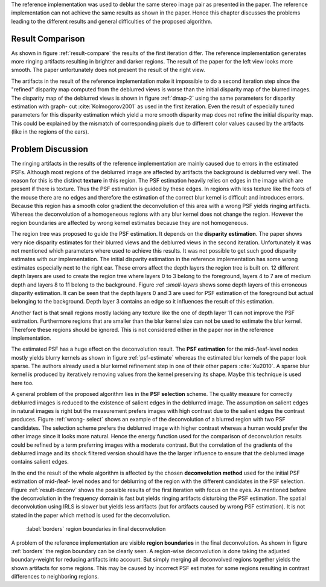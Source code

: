 The reference implementation was used to deblur the same stereo image pair as
presented in the paper. The reference implementation can not achieve the same
results as shown in the paper. Hence this chapter discusses the problems
leading to the different results and general difficulties of the proposed
algorithm.

Result Comparison
+++++++++++++++++

As shown in figure :ref:`result-compare` the results of the first iteration
differ. The reference implementation generates more ringing artifacts
resulting in brighter and darker regions. The result of the paper for the left
view looks more smooth. The paper unfortunately does not present the result of
the right view.

.. raw:: LaTex

    \begin{figure}[!htb]
        \centering
        \begin{subfigure}{.5\textwidth}
            \centering
            \includegraphics[width=170pt]{../images/deblur-left-irls.png}
            \caption{reference implementation (left view)}
        \end{subfigure}%
        \begin{subfigure}{.5\textwidth}
            \centering
            \includegraphics[width=170pt]{../images/deblur-right-irls.png}
            \caption{reference implementation (right view)}
        \end{subfigure}
        \begin{subfigure}{.5\textwidth}
            \centering
            \includegraphics[width=170pt]{../images/mouse-result-1it-left-gray.jpg}
            \caption{result paper (left view)}
        \end{subfigure}
        \caption{Comparison results after 1. iteration}
        \label{result-compare}
    \end{figure}


The artifacts in the result of the reference implementation make it impossible
to do a second iteration step since the "refined" disparity map computed from
the deblurred views is worse than the initial disparity map of the blurred
images. The disparity map of the deblurred views is shown in figure
:ref:`dmap-2` using the same parameters for disparity estimation with graph-
cut :cite:`Kolmogorov2001` as used in the first iteration. Even the result of especially
tuned parameters for this disparity estimation which yield a more smooth disparity map
does not refine the initial disparity map. This could be explained by the
mismatch of corresponding pixels due to different color values caused by the
artifacts (like in the regions of the ears).

.. raw:: LaTex

    \begin{figure}[!ht]
        \centering
        \begin{subfigure}{.35\textwidth}
            \centering
            \includegraphics[width=115pt]{../images/dmap-final-left.png}
            \caption{initial}
        \end{subfigure}%
        \begin{subfigure}{.35\textwidth}
            \centering
            \includegraphics[width=115pt]{../images/dmap-algo-left-2.png}
            \caption{2. run}
        \end{subfigure}%
        \begin{subfigure}{.35\textwidth}
            \centering
            \includegraphics[width=115pt]{../images/dmap-algo-left-2-tuned.png}
            \caption{2. run (tuned)}
        \end{subfigure}
        \caption{disparity maps}
        \label{dmap-2}
    \end{figure}


Problem Discussion
++++++++++++++++++

The ringing artifacts in the results of the reference implementation are
mainly caused due to errors in the estimated PSFs. Although most regions of
the deblurred image are affected by artifacts the background is deblurred very
well. The reason for this is the distinct **texture** in this region. The PSF
estimation heavily relies on edges in the image which are present if there is
texture. Thus the PSF estimation is guided by these edges. In regions with
less texture like the foots of the mouse there are no edges and therefore the
estimation of the correct blur kernel is difficult and introduces errors.
Because this region has a smooth color gradient the deconvolution of this area
with a wrong PSF yields ringing artifacts. Whereas the deconvolution of a
homogeneous regions with any blur kernel does not change the region. However
the region boundaries are affected by wrong kernel estimates because they are
not homogeneous.

.. raw:: LaTex

    \begin{figure}[!ht]
        \centering
        \begin{subfigure}{.35\textwidth}
            \centering
            \includegraphics[width=100pt]{../images/mid-0-region-left.png}
            \caption{depth-layer 0}
        \end{subfigure}%
        \begin{subfigure}{.35\textwidth}
            \centering
            \includegraphics[width=100pt]{../images/mid-3-region-left.png}
            \caption{depth-layer 3}
        \end{subfigure}%
        \begin{subfigure}{.35\textwidth}
            \centering
            \includegraphics[width=100pt]{../images/mid-11-region-left.png}
            \caption{depth-layer 11}
        \end{subfigure}
        \caption{depth-layers with very small regions}
        \label{small-layers}
    \end{figure}

The region tree was proposed to guide the PSF estimation. It depends on the
**disparity estimation**. The paper shows very nice disparity estimates for
their blurred views and the deblurred views in the second iteration.
Unfortunately it was not mentioned which parameters where used to achieve this
results. It was not possible to get such good disparity estimates with our
implementation. The initial disparity estimation in the reference
implementation has some wrong estimates especially next to the right ear.
These errors affect the depth layers the region tree is built on. 12 different
depth layers are used to create the region tree where layers 0 to 3 belong to
the foreground, layers 4 to 7 are of medium depth and layers 8 to 11 belong to
the background. Figure :ref :`small-layers` shows some depth layers of 
this erroneous disparity estimation. It can be seen that the depth layers
0 and 3 are used for PSF estimation of the foreground but actual belonging to
the background. Depth layer 3 contains an edge so it influences the result of
this estimation.

Another fact is that small regions mostly lacking any texture like the one of
depth layer 11 can not improve the PSF estimation. Furthermore regions that
are smaller than the blur kernel size can not be used to estimate the blur
kernel. Therefore these regions should be ignored. This is not considered
either in the paper nor in the reference implementation.

.. raw:: LaTex

    \begin{figure}[!ht]
        \centering
        \begin{subfigure}{.35\textwidth}
            \centering
            \includegraphics[width=35pt]{../images/mid-5-kernel-selection-1.png}
            \caption{psf estimate reference implementation}
        \end{subfigure}%
        \begin{subfigure}{.35\textwidth}
            \centering
            \includegraphics[width=110pt]{../images/mid-5-region-left.png}
            \caption{corresponding region}
        \end{subfigure}%
        \begin{subfigure}{.35\textwidth}
            \centering
            \includegraphics[width=35pt]{../images/sparse-psf.png}
            \caption{psf estimate from paper}
        \end{subfigure}

        \caption{example for blurry PSF estimate of reference implementation}
        \label{psf-estimate}
    \end{figure}

The estimated PSF has a huge effect on the deconvolution result. The **PSF
estimation** for the mid-/leaf-level nodes mostly yields blurry kernels as
shown in figure :ref:`psf-estimate` whereas the estimated blur kernels of the
paper look sparse. The authors already used a blur kernel refinement step
in one of their other papers :cite:`Xu2010`. A sparse blur kernel is produced
by iteratively removing values from the kernel preserving its shape. Maybe
this technique is used here too.

.. raw:: LaTex

    \begin{figure}[!ht]
        \centering
        \begin{subfigure}{.5\textwidth}
            \centering
            \includegraphics[width=100pt]{../images/mid-16-deconv-0.png}
            \caption{chosen from algorithm}
        \end{subfigure}%
        \begin{subfigure}{.5\textwidth}
            \centering
            \includegraphics[width=100pt]{../images/mid-16-deconv-1.png}
            \caption{prefered by human}
        \end{subfigure}

        \caption{deconvolution of a blurred region with two PSF candidates}
        \label{wrong-select}
    \end{figure}

A general problem of the proposed algorithm lies in the **PSF selection**
scheme. The quality measure for correctly deblurred images is reduced to the
existence of salient edges in the deblurred image. The assumption on salient
edges in natural images is right but the measurement prefers images with high
contrast due to the salient edges the contrast produces. Figure :ref:`wrong-
select` shows an example of the deconvolution of a blurred region with two PSF
candidates. The selection scheme prefers the deblurred image with higher
contrast whereas a human would prefer the other image since it looks more
natural. Hence the energy function used for the comparison of deconvolution
results could be refined by a term preferring images with a moderate
contrast. But the correlation of the gradients of the deblurred image and its
shock filtered version should have the the larger influence to ensure that the
deblurred image contains salient edges.

.. raw:: LaTex

    \begin{figure}[!htb]
        \centering
        \begin{subfigure}{.5\textwidth}
            \centering
            \includegraphics[width=150pt]{../images/deblur-left-fft.png}
            \caption{deconvolution using FFT}
        \end{subfigure}%
        \begin{subfigure}{.5\textwidth}
            \centering
            \includegraphics[width=90pt]{../images/deblur-left-fft-detail-1.png}
            \caption{detail (FFT)}
        \end{subfigure}
        \begin{subfigure}{.5\textwidth}
            \centering
            \includegraphics[width=150pt]{../images/deblur-left-irls.png}
            \caption{deconvolution using IRLS}
        \end{subfigure}%
        \begin{subfigure}{.5\textwidth}
            \centering
            \includegraphics[width=90pt]{../images/deblur-left-irls-detail-1.png}
            \caption{detail (IRLS)}
        \end{subfigure}
        \caption{Influence of chosen deconvolution method used within the algorithm steps}
        \label{result-deconv}
    \end{figure}

In the end the result of the whole algorithm is affected by the chosen
**deconvolution method** used for the initial PSF estimation of mid-/leaf-
level nodes and for deblurring of the region with the different candidates in
the PSF selection. Figure :ref:`result-deconv` shows the possible results of
the first iteration with focus on the eyes. As mentioned before the
deconvolution in the frequency domain is fast but yields ringing artifacts
disturbing the PSF estimation. The spatial deconvolution using IRLS is slower
but yields less artifacts (but for artifacts caused by wrong PSF estimation).
It is not stated in the paper which method is used for the deconvolution.

.. figure:: ../images/deblur-left-irls-detail-2.png
   :width: 130 pt

   :label:`borders` region boundaries in final deconvolution

A problem of the reference implementation are visible **region boundaries** in
the final deconvolution. As shown in figure :ref:`borders` the region boundary
can be clearly seen. A region-wise deconvolution is done taking the adjusted
boundary-weight for reducing artifacts into account. But simply merging all
deconvolved regions together yields the shown artifacts for some regions. This
may be caused by incorrect PSF estimates for some regions resulting in
contrast differences to neighboring regions.
